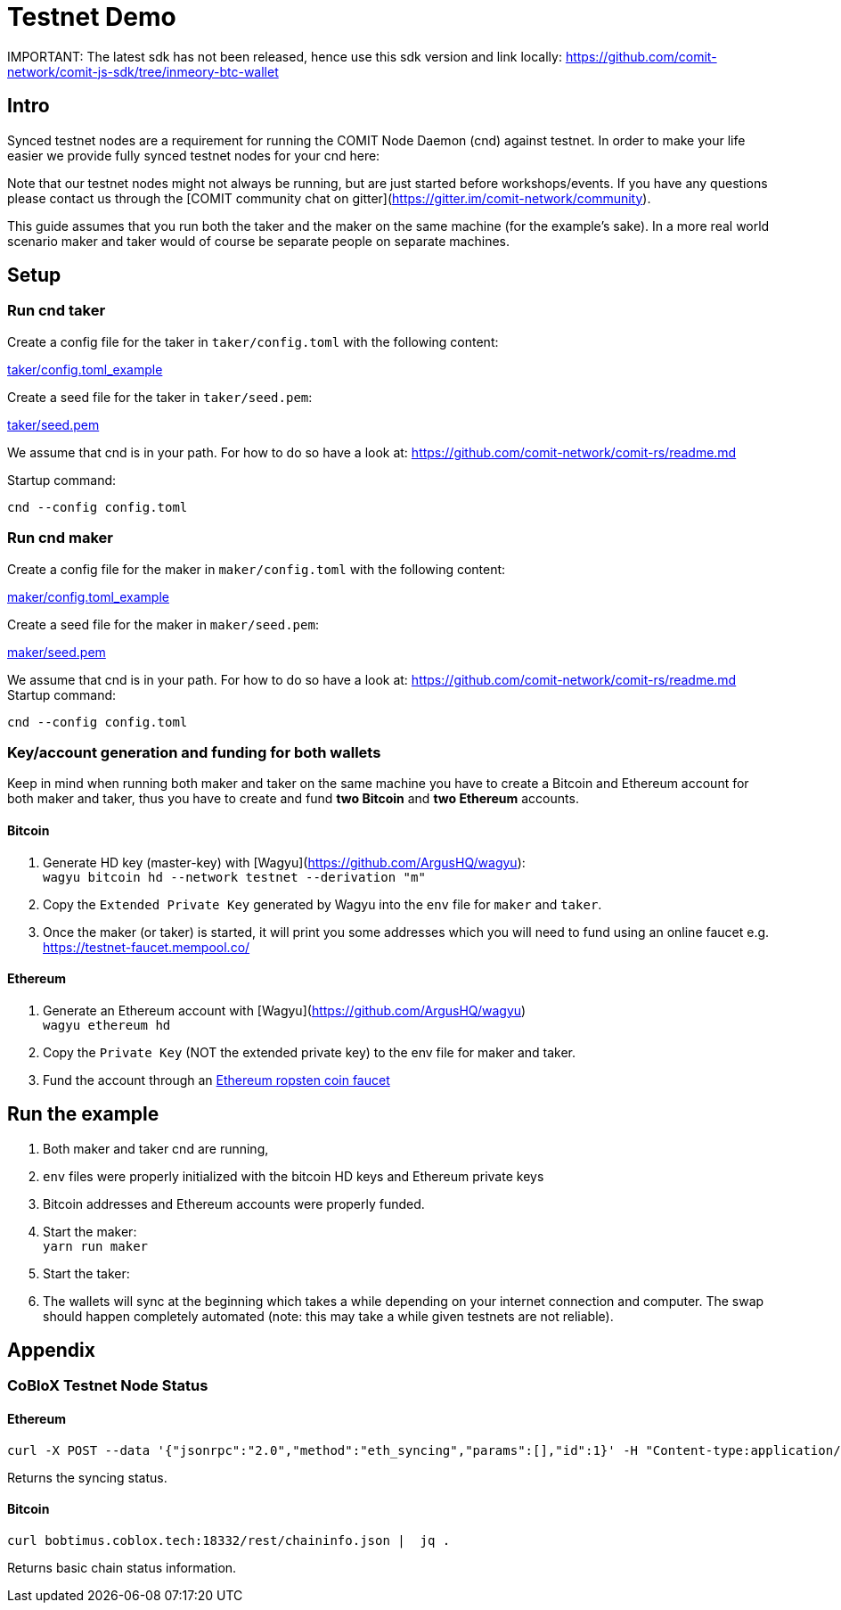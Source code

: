 = Testnet Demo

IMPORTANT:
The latest sdk has not been released, hence use this sdk version and link locally:
https://github.com/comit-network/comit-js-sdk/tree/inmeory-btc-wallet

== Intro

Synced testnet nodes are a requirement for running the COMIT Node Daemon (cnd) against testnet. 
In order to make your life easier we provide fully synced testnet nodes for your cnd here:

Note that our testnet nodes might not always be running, but are just started before workshops/events.
If you have any questions please contact us through the [COMIT community chat on gitter](https://gitter.im/comit-network/community).

This guide assumes that you run both the taker and the maker on the same machine (for the example's sake).
In a more real world scenario maker and taker would of course be separate people on separate machines.

== Setup

=== Run cnd taker

Create a config file for the taker in `taker/config.toml` with the following content:

link:taker/config.toml_example[taker/config.toml_example]

Create a seed file for the taker in `taker/seed.pem`:

link:taker/seed.pem[taker/seed.pem]

We assume that cnd is in your path. For how to do so have a look at: https://github.com/comit-network/comit-rs/readme.md

Startup command:
[source,bash]
----
cnd --config config.toml
----

=== Run cnd maker
Create a config file for the maker in `maker/config.toml` with the following content:

link:maker/config.toml_example[maker/config.toml_example]

Create a seed file for the maker in `maker/seed.pem`:

link:maker/seed.pem[maker/seed.pem]

We assume that cnd is in your path. For how to do so have a look at: https://github.com/comit-network/comit-rs/readme.md
Startup command:

[source,bash]
----
cnd --config config.toml
----


=== Key/account generation and funding for both wallets

Keep in mind when running both maker and taker on the same machine you have to create a Bitcoin and Ethereum account for both maker and taker, thus you have to create and fund **two Bitcoin** and **two Ethereum** accounts.

==== Bitcoin

1. Generate HD key (master-key) with [Wagyu](https://github.com/ArgusHQ/wagyu): +
`wagyu bitcoin hd --network testnet --derivation "m"`

2. Copy the `Extended Private Key` generated by Wagyu into the `env` file for `maker` and `taker`.

3. Once the maker (or taker) is started, it will print you some addresses which you will need to fund using an online faucet e.g.
https://testnet-faucet.mempool.co/

==== Ethereum

1. Generate an Ethereum account with [Wagyu](https://github.com/ArgusHQ/wagyu) +
`wagyu ethereum hd`
2. Copy the `Private Key` (NOT the extended private key) to the env file for maker and taker.
3. Fund the account through an https://faucet.ropsten.be/[Ethereum ropsten coin faucet]


== Run the example

. Both maker and taker cnd are running,
. `env` files were properly initialized with the bitcoin HD keys and Ethereum private keys
. Bitcoin addresses and Ethereum accounts were properly funded.
. Start the maker: +
`yarn run maker`
. Start the taker: +
. The wallets will sync at the beginning which takes a while depending on your internet connection and computer.
The swap should happen completely automated (note: this may take a while given testnets are not reliable).

== Appendix

=== CoBloX Testnet Node Status

==== Ethereum
```
curl -X POST --data '{"jsonrpc":"2.0","method":"eth_syncing","params":[],"id":1}' -H "Content-type:application/json" bobtimus.coblox.tech:8545 | jq .
```

Returns the syncing status.

==== Bitcoin
```
curl bobtimus.coblox.tech:18332/rest/chaininfo.json |  jq .
```

Returns basic chain status information.
